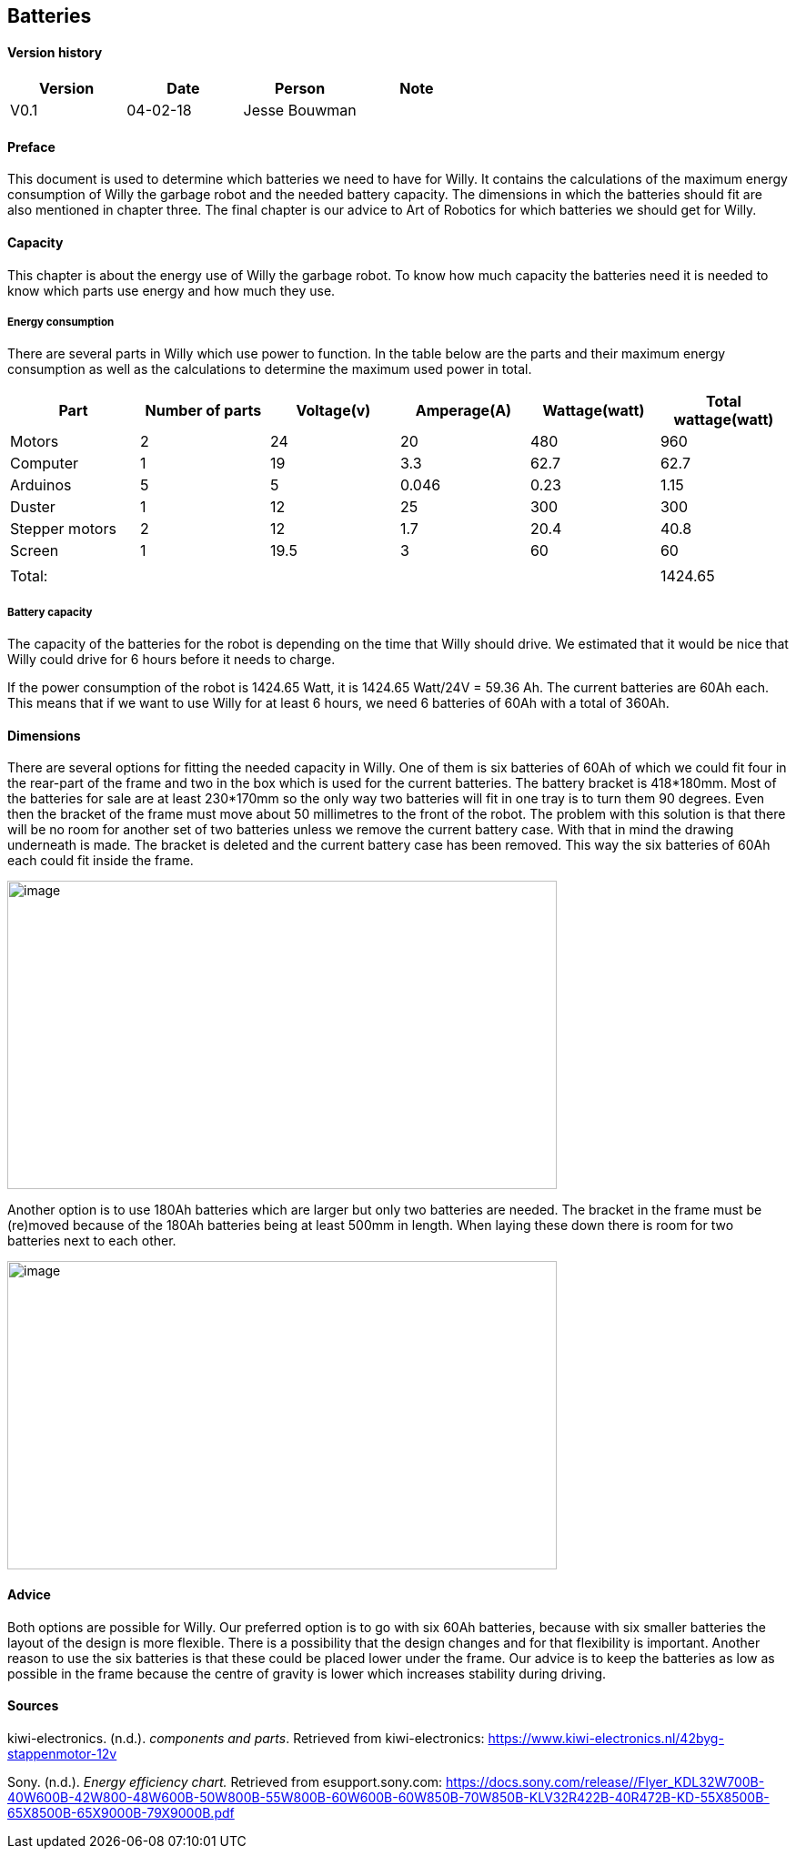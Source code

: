 
== Batteries

toc::[]

[discrete]
==== Version history

[cols=",,,",options="header",]
|===============================
|Version |Date |Person |Note
|V0.1 |04-02-18 |Jesse Bouwman |
|===============================

==== Preface
This document is used to determine which batteries we need to have for
Willy. It contains the calculations of the maximum energy consumption of
Willy the garbage robot and the needed battery capacity. The dimensions
in which the batteries should fit are also mentioned in chapter three.
The final chapter is our advice to Art of Robotics for which batteries
we should get for Willy.

==== Capacity
This chapter is about the energy use of Willy the garbage robot. To know
how much capacity the batteries need it is needed to know which parts
use energy and how much they use.

===== Energy consumption

There are several parts in Willy which use power to function. In the
table below are the parts and their maximum energy consumption as well
as the calculations to determine the maximum used power in total.

[cols=",,,,,",options="header",]
|=======================================================================
|Part |Number of parts |Voltage(v) |Amperage(A) |Wattage(watt) |Total
wattage(watt)
|Motors |2 |24 |20 |480 |960

|Computer |1 |19 |3.3 |62.7 |62.7

|Arduinos |5 |5 |0.046 |0.23 |1.15

|Duster |1 |12 |25 |300 |300

|Stepper motors |2 |12 |1.7 |20.4 |40.8

|Screen |1 |19.5 |3 |60 |60

| | | | | |

|Total: | | | | |1424.65
|=======================================================================

===== Battery capacity

The capacity of the batteries for the robot is depending on the time
that Willy should drive. We estimated that it would be nice that Willy
could drive for 6 hours before it needs to charge.

If the power consumption of the robot is 1424.65 Watt, it is 1424.65
Watt/24V = 59.36 Ah. The current batteries are 60Ah each. This means
that if we want to use Willy for at least 6 hours, we need 6 batteries
of 60Ah with a total of 360Ah.

==== Dimensions

There are several options for fitting the needed capacity in Willy. One
of them is six batteries of 60Ah of which we could fit four in the
rear-part of the frame and two in the box which is used for the current
batteries. The battery bracket is 418*180mm. Most of the batteries for
sale are at least 230*170mm so the only way two batteries will fit in
one tray is to turn them 90 degrees. Even then the bracket of the frame
must move about 50 millimetres to the front of the robot. The problem
with this solution is that there will be no room for another set of two
batteries unless we remove the current battery case. With that in mind
the drawing underneath is made. The bracket is deleted and the current
battery case has been removed. This way the six batteries of 60Ah each
could fit inside the frame.

image:media/batteries_1.jpg[image,width=604,height=339]

Another option is to use 180Ah batteries which are larger but only two
batteries are needed. The bracket in the frame must be (re)moved because
of the 180Ah batteries being at least 500mm in length. When laying these
down there is room for two batteries next to each other.

image:media/batteries_2.jpg[image,width=604,height=339]

==== Advice

Both options are possible for Willy. Our preferred option is to go with
six 60Ah batteries, because with six smaller batteries the layout of the
design is more flexible. There is a possibility that the design changes
and for that flexibility is important. Another reason to use the six
batteries is that these could be placed lower under the frame. Our
advice is to keep the batteries as low as possible in the frame because
the centre of gravity is lower which increases stability during driving.

==== Sources

kiwi-electronics. (n.d.). _components and parts_. Retrieved from kiwi-electronics:
https://www.kiwi-electronics.nl/42byg-stappenmotor-12v

Sony. (n.d.). _Energy efficiency chart._ Retrieved from esupport.sony.com:
https://docs.sony.com/release//Flyer_KDL32W700B-40W600B-42W800-48W600B-50W800B-55W800B-60W600B-60W850B-70W850B-KLV32R422B-40R472B-KD-55X8500B-65X8500B-65X9000B-79X9000B.pdf
